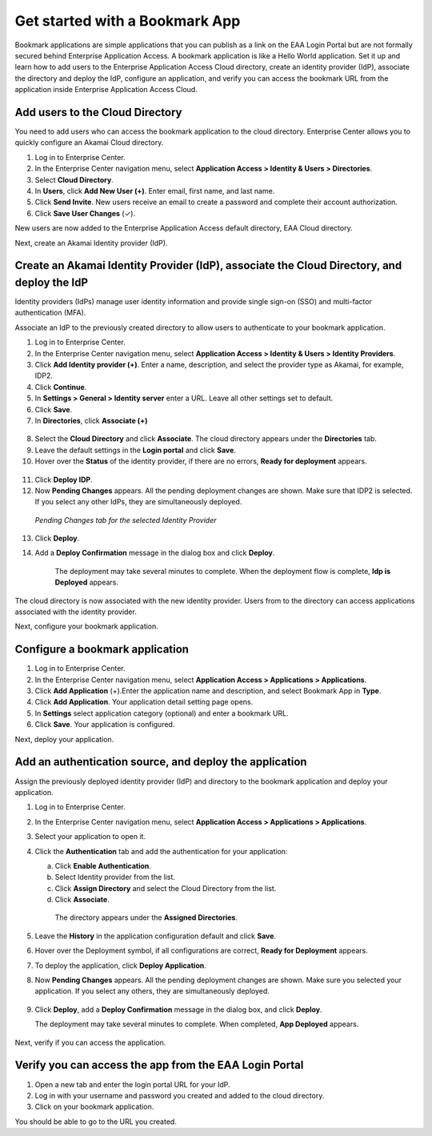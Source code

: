 .. _getstartedwithbookmarkapp:

Get started with a Bookmark App
================================

Bookmark applications are simple applications that you can publish as a link on the EAA Login Portal but are not formally 
secured behind Enterprise Application Access. A bookmark application is like a Hello World application. Set it up and 
learn how to add users to the Enterprise Application Access Cloud directory, create an identity provider (IdP), associate 
the directory and deploy the IdP, configure an application, and verify you can access the bookmark URL from the 
application inside Enterprise Application Access Cloud.


Add users to the Cloud Directory
--------------------------------

You need to add users who can access the bookmark application to the cloud directory. Enterprise Center allows you to 
quickly configure an ​Akamai​ Cloud directory.

1. Log in to Enterprise Center.
2. In the Enterprise Center navigation menu, select **Application Access > Identity & Users > Directories**.
3. Select **Cloud Directory**.
4. In **Users**, click **Add New User (+)**. Enter email, first name, and last name.
5. Click **Send Invite**. New users receive an email to create a password and complete their account authorization.
6. Click **Save User Changes** (✓).

New users are now added to the Enterprise Application Access default directory, EAA Cloud directory.

Next, create an ​Akamai​ Identity provider (IdP).

Create an ​Akamai​ Identity Provider (IdP), associate the Cloud Directory, and deploy the IdP
---------------------------------------------------------------------------------------------

Identity providers (IdPs) manage user identity information and provide single sign-on (SSO) and multi-factor authentication (MFA).

Associate an IdP to the previously created directory to allow users to authenticate to your bookmark application.

1. Log in to Enterprise Center.
2. In the Enterprise Center navigation menu, select **Application Access > Identity & Users > Identity Providers**.
3. Click **Add Identity provider (+)**. Enter a name, description, and select the provider type as ​Akamai​, for example, IDP2.
4. Click **Continue**.
5. In **Settings > General > Identity server**  enter a URL. Leave all other settings set to default.
6. Click **Save**.
7. In **Directories**, click **Associate (+)**

.. figure:: /images/add_cloud_dir_idp.jpg

8. Select the **Cloud Directory** and click **Associate**. The cloud directory appears under the **Directories** tab.
9. Leave the default settings in the **Login portal** and click **Save**.
10. Hover over the **Status** of the identity provider, if there are no errors, **Ready for deployment** appears.

.. figure:: /images/idp_ready_to_deploy.jpg

11. Click **Deploy IDP**.
12. Now **Pending Changes** appears. All the pending deployment changes are shown. Make sure that IDP2 is selected. If you select any 
    other IdPs, they are simultaneously deployed. 

.. figure:: /images/pending_changes_tab_idp.jpg
   :alt: Pending Changes tab for Identity Provider
   :scale: 70 %

   *Pending Changes tab for the selected Identity Provider*


13. Click **Deploy**. 
14. Add a **Deploy Confirmation** message in the dialog box and click **Deploy**.

     The deployment may take several minutes to complete. When the deployment flow is complete, **Idp is Deployed** appears.


.. figure:: /images/idp_deployed.jpg
   :alt: Identity Provider Deployed
   :scale: 80 %

The cloud directory is now associated with the new identity provider. Users from to the directory can access applications 
associated with the identity provider.

Next, configure your bookmark application.

Configure a bookmark application
---------------------------------

#. Log in to Enterprise Center.
#. In the Enterprise Center navigation menu, select **Application Access > Applications > Applications**.
#. Click **Add Application** (+).Enter the application name and description, and select Bookmark App in **Type**.
#. Click **Add Application**. Your application detail setting page opens.
#. In **Settings** select application category (optional) and enter a bookmark URL.
#. Click **Save**. Your application is configured.

Next, deploy your application.

Add an authentication source, and deploy the application
---------------------------------------------------------

Assign the previously deployed identity provider (IdP) and directory to the bookmark application and deploy your application.

1. Log in to Enterprise Center.
2. In the Enterprise Center navigation menu, select **Application Access > Applications > Applications**.
3. Select your application to open it.
4. Click the **Authentication** tab and add the authentication for your application:  

   a. Click **Enable Authentication**.
   b. Select Identity provider from the list.
   c. Click **Assign Directory** and select the Cloud Directory from the list.
   d. Click **Associate**.

    The directory appears under the **Assigned Directories**.

    .. figure:: /images/add_cloud_dir_idp2.jpg
    

5. Leave the **History** in the application configuration default and click **Save**.
6. Hover over the Deployment symbol, if all configurations are correct, **Ready for Deployment** appears.
7. To deploy the application, click **Deploy Application**.
8. Now **Pending Changes** appears. All the pending deployment changes are shown. Make sure you selected your application. If you select any others, 
   they are simultaneously deployed.

   .. figure:: /images/app_ready_to_deploy.jpg 

9. Click **Deploy**, add a **Deploy Confirmation** message in the dialog box, and click **Deploy**.

   The deployment may take several minutes to complete. When completed, **App Deployed** appears.

      .. figure:: /images/app_deployed.jpg
         :scale: 90 %

Next, verify if you can access the application.

Verify you can access the app from the EAA Login Portal
--------------------------------------------------------

1. Open a new tab and enter the login portal URL for your IdP.
2. Log in with your username and password you created and added to the cloud directory.
3. Click on your bookmark application.

You should be able to go to the URL you created.